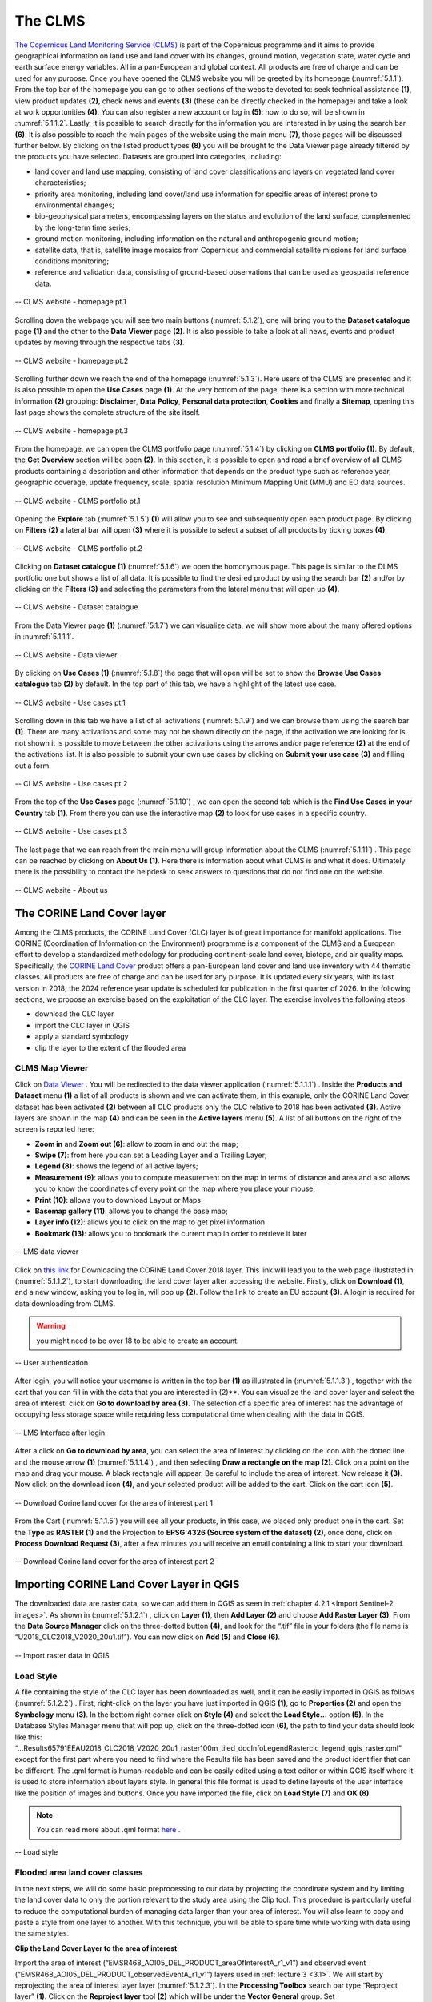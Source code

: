 .. _5.1:

The CLMS
========

`The Copernicus Land Monitoring Service (CLMS) <https://land.copernicus.eu/en>`_  is part of the Copernicus programme and it aims to provide geographical information on land use and land cover with its changes, ground motion, vegetation state, water cycle and earth surface energy variables. All in a pan-European and global context. All products are free of charge and can be used for any purpose.
Once you have opened the CLMS website you will be greeted by its homepage (:numref:`5.1.1`). From the top bar of the homepage you can go to other sections of the website devoted to: seek technical assistance **(1)**, view product updates **(2)**, check news and events **(3)** (these can be directly checked in the homepage) and take a look at work opportunities **(4)**. You can also register a new account or log in **(5)**: how to do so, will be shown in :numref:`5.1.1.2`. Lastly, it is possible to search directly for the information you are interested in by using the search bar **(6)**.
It is also possible to reach the main pages of the website using the main menu **(7)**, those pages will be discussed further below.
By clicking on the listed product types **(8)** you will be brought to the Data Viewer page already filtered by the products you have selected. Datasets are grouped into categories, including:

+ land cover and land use mapping, consisting of land cover classifications and layers on vegetated land cover characteristics;
+ priority area monitoring, including land cover/land use information for specific areas of interest prone to environmental changes;
+ bio-geophysical parameters, encompassing layers on the status and evolution of the land surface, complemented by the long-term time series;
+ ground motion monitoring, including information on the natural and anthropogenic ground motion;
+ satellite data, that is, satellite image mosaics from Copernicus and commercial satellite missions for land surface conditions monitoring;
+ reference and validation data, consisting of ground-based observations that can be used as geospatial reference data.

.. _5.1.1:

.. figure:: /img/5/5.1.1.png
   :align: center

   -- CLMS website - homepage pt.1

Scrolling down the webpage you will see two main buttons (:numref:`5.1.2`), one will bring you to the **Dataset catalogue** page **(1)** and the other to the **Data Viewer** page **(2)**. It is also possible to take a look at all news, events and product updates by moving through the respective tabs **(3)**.

.. _5.1.2:

.. figure:: /img/5/5.1.2.png
   :align: center

   -- CLMS website - homepage pt.2

Scrolling further down we reach the end of the homepage (:numref:`5.1.3`). Here users of the CLMS are presented and it is also possible to open the **Use Cases** page **(1)**. At the very bottom of the page, there is a section with more technical information **(2)** grouping: **Disclaimer**, **Data** **Policy**, **Personal data protection**, **Cookies** and finally a **Sitemap**, opening this last page shows the complete structure of the site itself.

.. _5.1.3:

.. figure:: /img/5/5.1.3.png
   :align: center

   -- CLMS website - homepage pt.3

From the homepage, we can open the CLMS portfolio page (:numref:`5.1.4`) by clicking on **CLMS portfolio (1)**. By default, the **Get Overview** section will be open **(2)**. In this section, it is possible to open and read a brief overview of all CLMS products containing a description and other information that depends on the product type such as reference year, geographic coverage, update frequency, scale, spatial resolution Minimum Mapping Unit (MMU) and EO data sources.

.. _5.1.4:

.. figure:: /img/5/5.1.4.png
   :align: center

   -- CLMS website - CLMS portfolio pt.1

Opening the **Explore** tab (:numref:`5.1.5`) **(1)** will allow you to see and subsequently open each product page. By clicking on **Filters (2)** a lateral bar will open **(3)** where it is possible to select a subset of all products by ticking boxes **(4)**.

.. _5.1.5:

.. figure:: /img/5/5.1.5.png
   :align: center

   -- CLMS website - CLMS portfolio pt.2

Clicking on **Dataset catalogue (1)** (:numref:`5.1.6`) we open the homonymous page. This page is similar to the DLMS portfolio one but shows a list of all data. It is possible to find the desired product by using the search bar **(2)** and/or by clicking on the **Filters (3)** and selecting the parameters from the lateral menu that will open up **(4)**.

.. _5.1.6:

.. figure:: /img/5/5.1.6.png
   :align: center

   -- CLMS website - Dataset catalogue

From the Data Viewer page **(1)** (:numref:`5.1.7`) we can visualize data, we will show more about the many offered options in :numref:`5.1.1.1`.

.. _5.1.7:

.. figure:: /img/5/5.1.7.png
   :align: center

   -- CLMS website - Data viewer

By clicking on **Use Cases (1)** (:numref:`5.1.8`) the page that will open will be set to show the **Browse Use Cases catalogue** tab **(2)** by default. In the top part of this tab, we have a highlight of the latest use case.

.. _5.1.8:

.. figure:: /img/5/5.1.8.png
   :align: center

   -- CLMS website - Use cases pt.1

Scrolling down in this tab we have a list of all activations (:numref:`5.1.9`) and we can browse them using the search bar **(1)**. There are many activations and some may not be shown directly on the page, if the activation we are looking for is not shown it is possible to move between the other activations using the arrows and/or page reference **(2)** at the end of the activations list. It is also possible to submit your own use cases by clicking on **Submit your use case (3)** and filling out a form.

.. _5.1.9:

.. figure:: /img/5/5.1.9.png
   :align: center

   --  CLMS website - Use cases pt.2

From the top of the **Use Cases** page (:numref:`5.1.10`) , we can open the second tab which is the **Find Use Cases in your Country** tab **(1)**. From there you can use the interactive map **(2)** to look for use cases in a specific country.

.. _5.1.10:

.. figure:: /img/5/5.1.10.png
   :align: center

   -- CLMS website - Use cases pt.3

The last page that we can reach from the main menu will group information about the CLMS (:numref:`5.1.11`) . This page can be reached by clicking on **About Us (1)**. Here there is information about what CLMS is and what it does. Ultimately there is the possibility to contact the helpdesk to seek answers to questions that do not find one on the website. 

.. _5.1.11:

.. figure:: /img/5/5.1.11.png
   :align: center

   -- CLMS website - About us

The CORINE Land Cover layer
---------------------------

Among the CLMS products, the CORINE Land Cover (CLC) layer is of great importance for manifold applications. The CORINE (Coordination of Information on the Environment) programme is a component of the CLMS and a European effort to develop a standardized methodology for producing continent-scale land cover, biotope, and air quality maps. Specifically, the `CORINE Land Cover <https://land.copernicus.eu/en/products/corine-land-cover>`_ product offers a pan-European land cover and land use inventory with 44 thematic classes. All products are free of charge and can be used for any purpose. It is updated every six years, with its last version in 2018; the 2024 reference year update is scheduled for publication in the first quarter of 2026.
In the following sections, we propose an exercise based on the exploitation of the CLC layer. The exercise involves the following steps: 

+ download the CLC layer 
+ import the CLC layer in QGIS
+ apply a standard symbology
+ clip the layer to the extent of the flooded area 

CLMS Map Viewer
***************

Click on `Data Viewer <https://land.copernicus.eu/en/map-viewer?dataset=0407d497d3c44bcd93ce8fd5bf78596a>`_ . You will be redirected to the data viewer application (:numref:`5.1.1.1`) .
Inside the **Products and Dataset** menu **(1)** a list of all products is shown and we can activate them, in this example, only the CORINE Land Cover dataset has been activated **(2)** between all CLC products only the CLC relative to 2018 has been activated **(3)**. Active layers are shown in the map **(4)** and can be seen in the **Active layers** menu **(5)**. A list of all buttons on the right of the screen is reported here:

+ **Zoom in** and **Zoom out (6)**: allow to zoom in and out the map;
+ **Swipe (7)**: from here you can set a Leading Layer and a Trailing Layer;
+ **Legend (8)**: shows the legend of all active layers;
+ **Measurement (9)**: allows you to compute measurement on the map in terms of distance and area and also allows you to know the coordinates of every point on the map where you place your mouse;
+ **Print (10)**: allows you to download Layout or Maps 
+ **Basemap gallery (11)**: allows you to change the base map;
+ **Layer info (12)**: allows you to click on the map to get pixel information
+ **Bookmark (13)**: allows you to bookmark the current map in order to retrieve it later

.. _5.1.1.1:

.. figure:: /img/5/5.1.1.1.png
   :align: center

   -- LMS data viewer

Click on `this link <https://land.copernicus.eu/en/products/corine-land-cover/clc2018?>`_  for Downloading the CORINE Land Cover 2018 layer. This link will lead you to the web page illustrated in (:numref:`5.1.1.2`), to start downloading the land cover layer after accessing the website. Firstly, click on **Download (1)**, and a new window, asking you to log in, will pop up **(2)**. Follow the link to create an EU account **(3)**.
A login is required for data downloading from CLMS.

.. warning:: you might need to be over 18 to be able to create an account.

.. _5.1.1.2:

.. figure:: /img/5/5.1.1.2.png
   :align: center

   -- User authentication

After login, you will notice your username is written in the top bar **(1)** as illustrated in (:numref:`5.1.1.3`) , together with the cart that you can fill in with the data that you are interested in (2)**. You can visualize the land cover layer and select the area of interest: click on **Go to download by area (3)**. The selection of a specific area of interest has the advantage of occupying less storage space while requiring less computational time when dealing with the data in QGIS.

.. _5.1.1.3:

.. figure:: /img/5/5.1.1.3.png
   :align: center

   -- LMS Interface after login

After a click on **Go to download by area**, you can select the area of interest by clicking on the icon with the dotted line and the mouse arrow **(1)** (:numref:`5.1.1.4`) , and then selecting **Draw a rectangle on the map (2)**. Click on a point on the map and drag your mouse. A black rectangle will appear. Be careful to include the area of interest. Now release it **(3)**. Now click on the download icon **(4)**, and your selected product will be added to the cart. Click on the cart icon **(5)**.

.. _5.1.1.4:

.. figure:: /img/5/5.1.1.4.png
   :align: center

   -- Download Corine land cover for the area of interest part 1

From the Cart (:numref:`5.1.1.5`) you will see all your products, in this case, we placed only product one in the cart. Set the **Type** as **RASTER (1)** and the Projection to **EPSG:4326 (Source system of the dataset) (2)**, once done, click on **Process Download Request (3)**, after a few minutes you will receive an email containing a link to start your download.

.. _5.1.1.5:

.. figure:: /img/5/5.1.1.5.png
   :align: center

   -- Download Corine land cover for the area of interest part 2

Importing CORINE Land Cover Layer in QGIS
-----------------------------------------

The downloaded data are raster data, so we can add them in QGIS as seen in :ref:`chapter 4.2.1 <Import Sentinel-2 images>`. As shown in (:numref:`5.1.2.1`) , click on **Layer (1)**, then **Add Layer (2)** and choose **Add Raster Layer (3)**. From the **Data Source Manager** click on the three-dotted button **(4)**, and look for the “.tif” file in your folders (the file name is “U2018_CLC2018_V2020_20u1.tif”). You can now click on **Add (5)** and **Close (6)**.

.. _5.1.2.1:

.. figure:: /img/5/5.1.2.1.png
   :align: center

   -- Import raster data in QGIS

Load Style
**********
A file containing the style of the CLC layer has been downloaded as well, and it can be easily imported in QGIS as follows (:numref:`5.1.2.2`) . First, right-click on the layer you have just imported in QGIS **(1)**, go to **Properties (2)** and open the **Symbology** menu **(3)**. In the bottom right corner click on **Style (4)** and select the **Load Style…** option **(5)**. In the Database Styles Manager menu that will pop up, click on the three-dotted icon **(6)**, the path to find your data should look like this: “...\Results\65791\EEA\U2018_CLC2018_V2020_20u1_raster100m_tiled_doc\Info\Legend\Raster\clc_legend_qgis_raster.qml” except for the first part where you need to find where the Results file has been saved and the product identifier that can be different. The .qml format is human-readable and can be easily edited using a text editor or within QGIS itself where it is used to store information about layers style. In general this file format is used to define layouts of the user interface like the position of images and buttons. Once you have imported the file, click on **Load Style (7)** and **OK (8)**.

.. note:: You can read more about .qml format `here <https://doc.qt.io/qt-6/qtqml-documents-topic.html>`_ .

.. _5.1.2.2:

.. figure:: /img/5/5.1.2.2.png
   :align: center

   -- Load style

Flooded area land cover classes
*******************************

In the next steps, we will do some basic preprocessing to our data by projecting the coordinate system and by limiting the land cover data to only the portion relevant to the study area using the Clip tool. This procedure is particularly useful to reduce the computational burden of managing data larger than your area of interest. You will also learn to copy and paste a style from one layer to another. With this technique, you will be able to spare time while working with data using the same styles.

**Clip the Land Cover Layer to the area of interest**

Import the area of interest (“EMSR468_AOI05_DEL_PRODUCT_areaOfInterestA_r1_v1”) and observed event (“EMSR468_AOI05_DEL_PRODUCT_observedEventA_r1_v1”) layers used in :ref:`lecture 3 <3.1>`. We will start by reprojecting the area of interest layer layer (:numref:`5.1.2.3`). 
In the **Processing Toolbox** search bar type “Reproject layer” **(1)**. Click on the **Reproject layer** tool **(2)** which will be under the **Vector General** group. Set “EMSR468_AOI05_DEL_PRODUCT_areaOfInterestA_r1_v1” as the **Input layer** of the tool **(3)**. Under **Target CRS** click on the **Select CRS** icon **(4)**, a new section of the tool will open up, from there type “WGS 84 / UTM zone 32N” into the Filter search bar **(5)**. Click on the selected projection (WGS 84 / UTM zone 32N EPSG 32632) **(6)** and then on the blue arrow in order to go back to the previous tab (7). If everything was done in a correct way you should see the selected projection under **Target CRS (8)**. Now proceed by choosing where to save your reprojected layer and by giving it a name **(9)**, for the purpose of this lecture we will call it “AreaOfInterest_UTM”. Once done click on **Run (10)**. Repeat this procedure by setting as **Input layer** the “EMSR468_AOI05_DEL_PRODUCT_observedEventA_r1_v1” layer, this second output will be called “ObservedEvent_UTM”.

.. warning:: Make sure that both output files are saved with the .shp extension.

.. _5.1.2.3:

.. figure:: /img/5/5.1.2.3.png
   :align: center

   -- Reproject Vector Layers

We will now reproject the land cover layer. Click on Raster **(1)**, Projection **(2)** and then select **Warp (Reproject) (3)**. Set “U2018_CLC2018_V2020_20u1.tif” as the **Input layer** of the tool **(4)**. Now we want to set **Target CRS** as “WGS 84 / UTM zone 32N EPSG 32632”, to do so you can click on the drop down menu **(5)**, if you recently used this CRS it will appear in the menu allowing you to select it. Otherwise click on the **Select CRS** icon **(6)** and search for it in the same way as shown in :numref:`5.1.2.4` . Now proceed by choosing where to save your reprojected layer and by giving it a name **(7)**, for the purpose of this lecture we will call it “LC_UTM”. Once done click on **Run (8)**.
.. warning:: Make sure that the output file is saved with the .tiff extension.

.. _5.1.2.4:

.. figure:: /img/5/5.1.2.4.png
   :align: center

   -- Reproject Raster Layers

**Clip the Land Cover Layer to the area of interest**

You can notice that the downloaded land cover data includes a way wider area than the one we are interested in. To tackle this issue, we can “cut out” the data to the portion of interest. Now we can proceed with the clipping procedure (:numref:`5.1.2.5`) . Click on **Raster (1)** then on **Extraction (2)** and on **Clip Raster by Mask Layer… (3)**. In the menu that appears, set the land cover layer as the **Input layer (4)** and the area of interest layer as the **Mask layer (5)**. Once done, click on **Run (6)**.

.. _5.1.2.5:

.. figure:: /img/5/5.1.2.5.png
   :align: center

   -- Clip data

**Apply Style**

After the previous steps, you should have lost the original layer style. To retrieve it, you can copy the style of another layer. To do so, right-click on the layer you want to take the style from (“U2018_CLC2018_V2020_20u1”) **(1)** (:numref:`5.1.2.6`) , select **Style (2)**, **Copy Style (3)** and click on **All Style Categories (4)**, as displayed in (Fig. 5.1.2.2.2b).

.. _5.1.2.6:

.. figure:: /img/5/5.1.2.6.png
   :align: center

   -- Copy style

Now we need to paste the style we just copied to our clipped layer (:numref:`5.1.2.7`) . Right-click on the clipped layer **(1)**, select **Style (2)**, **Paste Style (3)** and click on **All Style Categories (4)**.

.. _5.1.2.7:

.. figure:: /img/5/5.1.2.7.png
   :align: center

   -- Paste style

**Save Layer**
As you can see, when we clipped the layer, we did not save it, this is also denoted by the icon that appears on the left of temporary layers (:numref:`5.1.2.8`) . Since the layer is temporary it will be lost once QGIS will be closed. This can be a very useful feature in case we do not need to use that layer anymore but it is not our case. In order to save the Clipped layer we can right click on it **(1)**, go on **Export (2)**, **Save As… (3)**. Now proceed by choosing where to save your layer and by giving it a name **(4)**, for the purpose of this lecture we will call it “LC_UTM_Clipped”. Once done click on **OK (5)**.

.. _5.1.2.8:

.. figure:: /img/5/5.1.2.8.png
   :align: center

   -- Paste style






















